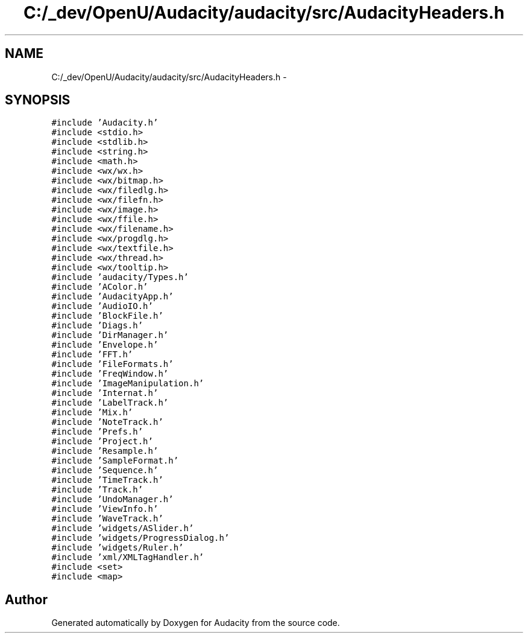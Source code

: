 .TH "C:/_dev/OpenU/Audacity/audacity/src/AudacityHeaders.h" 3 "Thu Apr 28 2016" "Audacity" \" -*- nroff -*-
.ad l
.nh
.SH NAME
C:/_dev/OpenU/Audacity/audacity/src/AudacityHeaders.h \- 
.SH SYNOPSIS
.br
.PP
\fC#include 'Audacity\&.h'\fP
.br
\fC#include <stdio\&.h>\fP
.br
\fC#include <stdlib\&.h>\fP
.br
\fC#include <string\&.h>\fP
.br
\fC#include <math\&.h>\fP
.br
\fC#include <wx/wx\&.h>\fP
.br
\fC#include <wx/bitmap\&.h>\fP
.br
\fC#include <wx/filedlg\&.h>\fP
.br
\fC#include <wx/filefn\&.h>\fP
.br
\fC#include <wx/image\&.h>\fP
.br
\fC#include <wx/ffile\&.h>\fP
.br
\fC#include <wx/filename\&.h>\fP
.br
\fC#include <wx/progdlg\&.h>\fP
.br
\fC#include <wx/textfile\&.h>\fP
.br
\fC#include <wx/thread\&.h>\fP
.br
\fC#include <wx/tooltip\&.h>\fP
.br
\fC#include 'audacity/Types\&.h'\fP
.br
\fC#include 'AColor\&.h'\fP
.br
\fC#include 'AudacityApp\&.h'\fP
.br
\fC#include 'AudioIO\&.h'\fP
.br
\fC#include 'BlockFile\&.h'\fP
.br
\fC#include 'Diags\&.h'\fP
.br
\fC#include 'DirManager\&.h'\fP
.br
\fC#include 'Envelope\&.h'\fP
.br
\fC#include 'FFT\&.h'\fP
.br
\fC#include 'FileFormats\&.h'\fP
.br
\fC#include 'FreqWindow\&.h'\fP
.br
\fC#include 'ImageManipulation\&.h'\fP
.br
\fC#include 'Internat\&.h'\fP
.br
\fC#include 'LabelTrack\&.h'\fP
.br
\fC#include 'Mix\&.h'\fP
.br
\fC#include 'NoteTrack\&.h'\fP
.br
\fC#include 'Prefs\&.h'\fP
.br
\fC#include 'Project\&.h'\fP
.br
\fC#include 'Resample\&.h'\fP
.br
\fC#include 'SampleFormat\&.h'\fP
.br
\fC#include 'Sequence\&.h'\fP
.br
\fC#include 'TimeTrack\&.h'\fP
.br
\fC#include 'Track\&.h'\fP
.br
\fC#include 'UndoManager\&.h'\fP
.br
\fC#include 'ViewInfo\&.h'\fP
.br
\fC#include 'WaveTrack\&.h'\fP
.br
\fC#include 'widgets/ASlider\&.h'\fP
.br
\fC#include 'widgets/ProgressDialog\&.h'\fP
.br
\fC#include 'widgets/Ruler\&.h'\fP
.br
\fC#include 'xml/XMLTagHandler\&.h'\fP
.br
\fC#include <set>\fP
.br
\fC#include <map>\fP
.br

.SH "Author"
.PP 
Generated automatically by Doxygen for Audacity from the source code\&.
